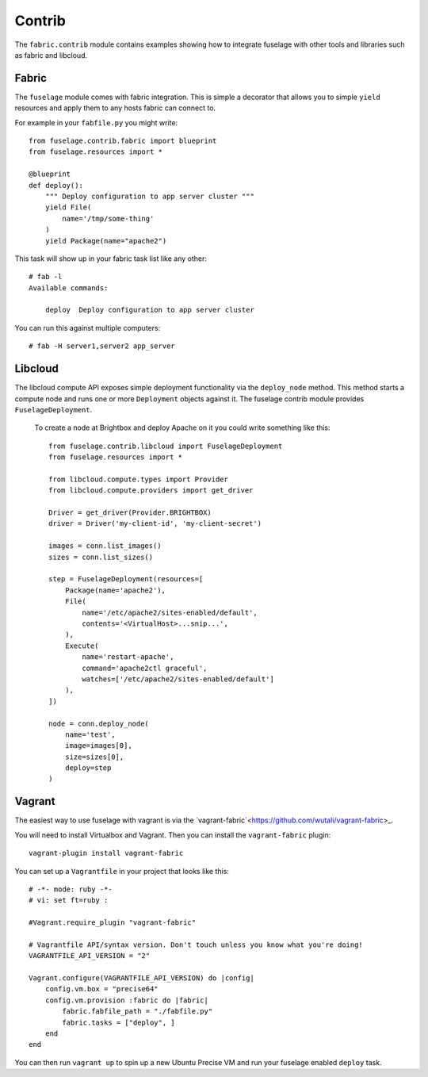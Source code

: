 =======
Contrib
=======

The ``fabric.contrib`` module contains examples showing how to integrate fuselage with other tools and libraries such as fabric and libcloud.


Fabric
======

The ``fuselage`` module comes with fabric integration. This is simple a decorator that allows you to simple ``yield`` resources and apply them to any hosts fabric can connect to.

For example in your ``fabfile.py`` you might write::

    from fuselage.contrib.fabric import blueprint
    from fuselage.resources import *

    @blueprint
    def deploy():
        """ Deploy configuration to app server cluster """
        yield File(
            name='/tmp/some-thing'
        )
        yield Package(name="apache2")

This task will show up in your fabric task list like any other::

    # fab -l
    Available commands:

        deploy  Deploy configuration to app server cluster


You can run this against multiple computers::

    # fab -H server1,server2 app_server


Libcloud
========

The libcloud compute API exposes simple deployment functionality via the ``deploy_node`` method. This method starts a compute node and runs one or more ``Deployment`` objects against it. The fuselage contrib module provides ``FuselageDeployment``.

 To create a node at Brightbox and deploy Apache on it you could write something like this::

    from fuselage.contrib.libcloud import FuselageDeployment
    from fuselage.resources import *

    from libcloud.compute.types import Provider
    from libcloud.compute.providers import get_driver

    Driver = get_driver(Provider.BRIGHTBOX)
    driver = Driver('my-client-id', 'my-client-secret')

    images = conn.list_images()
    sizes = conn.list_sizes()

    step = FuselageDeployment(resources=[
        Package(name='apache2'),
        File(
            name='/etc/apache2/sites-enabled/default',
            contents='<VirtualHost>...snip...',
        ),
        Execute(
            name='restart-apache',
            command='apache2ctl graceful',
            watches=['/etc/apache2/sites-enabled/default']
        ),
    ])

    node = conn.deploy_node(
        name='test',
        image=images[0],
        size=sizes[0],
        deploy=step
    )


Vagrant
=======

The easiest way to use fuselage with vagrant is via the `vagrant-fabric`<https://github.com/wutali/vagrant-fabric>_.

You will need to install Virtualbox and Vagrant. Then you can install the ``vagrant-fabric`` plugin::

    vagrant-plugin install vagrant-fabric

You can set up a ``Vagrantfile`` in your project that looks like this::

    # -*- mode: ruby -*-
    # vi: set ft=ruby :

    #Vagrant.require_plugin "vagrant-fabric"

    # Vagrantfile API/syntax version. Don't touch unless you know what you're doing!
    VAGRANTFILE_API_VERSION = "2"

    Vagrant.configure(VAGRANTFILE_API_VERSION) do |config|
        config.vm.box = "precise64"
        config.vm.provision :fabric do |fabric|
            fabric.fabfile_path = "./fabfile.py"
            fabric.tasks = ["deploy", ]
        end
    end

You can then run ``vagrant up`` to spin up a new Ubuntu Precise VM and run your
fuselage enabled ``deploy`` task.
